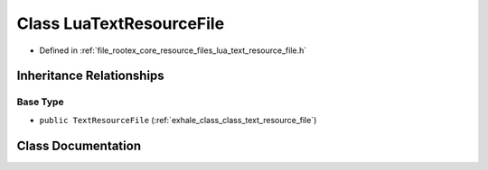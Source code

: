 .. _exhale_class_class_lua_text_resource_file:

Class LuaTextResourceFile
=========================

- Defined in :ref:`file_rootex_core_resource_files_lua_text_resource_file.h`


Inheritance Relationships
-------------------------

Base Type
*********

- ``public TextResourceFile`` (:ref:`exhale_class_class_text_resource_file`)


Class Documentation
-------------------


.. doxygenclass:: LuaTextResourceFile
   :members:
   :protected-members:
   :undoc-members: